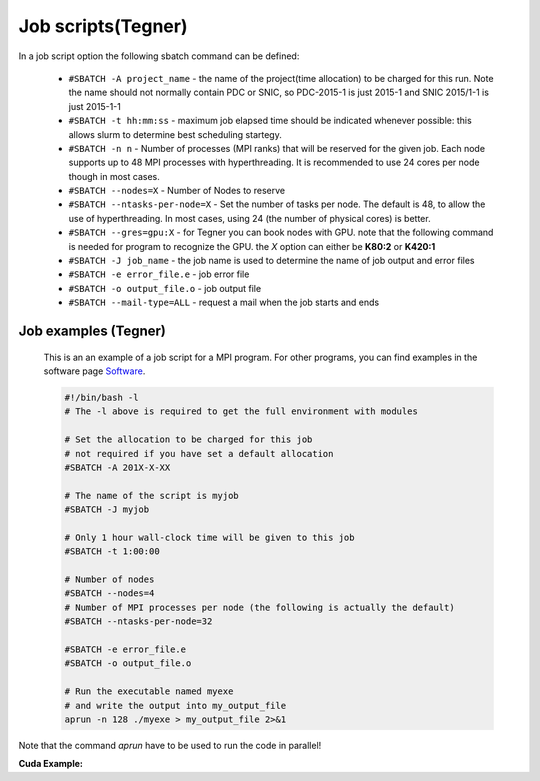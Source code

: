 
.. index:: Job scripts(Tegner)
.. _job-scripts_tegner: 
		
Job scripts(Tegner)
===================
		
In a job script option the following sbatch command can be defined:

		* ``#SBATCH -A project_name`` - the name of the project(time allocation) to be charged for this run. Note the name should not normally contain PDC or SNIC, so PDC-2015-1 is just 2015-1 and SNIC 2015/1-1 is just 2015-1-1	



	        * ``#SBATCH -t hh:mm:ss``  - maximum job elapsed time should be indicated whenever possible: this allows slurm to determine best scheduling startegy.



		* ``#SBATCH -n n`` - Number of processes (MPI ranks) that will be reserved for the given job. Each node supports up to 48 MPI processes with hyperthreading. It is recommended to use 24 cores per node though in most cases.



		*  ``#SBATCH --nodes=X`` - Number of Nodes to reserve



		* ``#SBATCH --ntasks-per-node=X`` - Set the number of tasks per node. The default is 48, to allow the use of hyperthreading. In most cases, using 24 (the number of physical cores) is better.


		  
		* ``#SBATCH --gres=gpu:X`` - for Tegner you can book nodes with GPU. note that the following command is needed for program to recognize the GPU. the *X* option can either be **K80:2** or **K420:1**
		  
		* ``#SBATCH -J job_name`` - the job name is used to determine the name of job output and error files
		  

		* ``#SBATCH -e error_file.e`` - job error file


		* ``#SBATCH -o output_file.o`` - job output file

		  
		* ``#SBATCH --mail-type=ALL`` - request a mail when the job starts and ends

	
Job examples (Tegner)
*******************	
	   
	This is an an example of a job script for a MPI program. For other programs, you can find examples in the software page `Software <http://pdc-software-web.readthedocs.io/en/latest/>`_.
		
        .. code-block:: bash
	      
	      #!/bin/bash -l
	      # The -l above is required to get the full environment with modules

	      # Set the allocation to be charged for this job
	      # not required if you have set a default allocation
	      #SBATCH -A 201X-X-XX
	      
	      # The name of the script is myjob
	      #SBATCH -J myjob
	      
	      # Only 1 hour wall-clock time will be given to this job
	      #SBATCH -t 1:00:00
	      
	      # Number of nodes
	      #SBATCH --nodes=4
	      # Number of MPI processes per node (the following is actually the default)
	      #SBATCH --ntasks-per-node=32
	      
	      #SBATCH -e error_file.e
	      #SBATCH -o output_file.o
	      
	      # Run the executable named myexe 
	      # and write the output into my_output_file
	      aprun -n 128 ./myexe > my_output_file 2>&1
   
Note that the command `aprun` have to be used to run the code in parallel!

**Cuda Example:**
